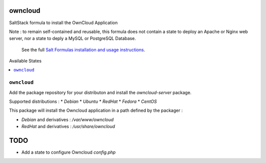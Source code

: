 owncloud
========

SaltStack formula to install the OwnCloud Application

Note : to remain self-contained and reusable, this formula does
not contain a state to deploy an Apache or Nginx web server,
nor a state to deply a MySQL or PostgreSQL Database.

    See the full `Salt Formulas installation and usage instructions
    <http://docs.saltstack.com/en/latest/topics/development/conventions/formulas.html>`_.


Available States

.. contents::
    :local:

``owncloud``
----------

Add the package repository for your distributon and install the `owncloud-server` package.

Supported distributions :
* `Debian`
* `Ubuntu`
* `RedHat`
* `Fedora`
* `CentOS`


This package will install the Owncloud application in a path defined by the packager :

- `Debian` and derivatives : `/var/www/owncloud`
- `RedHat` and derivatives : `/usr/share/owncloud`

TODO
====

* Add a state to configure Owncloud `config.php`
